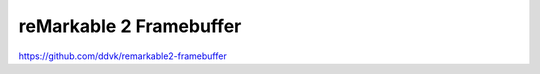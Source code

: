========================
reMarkable 2 Framebuffer
========================

https://github.com/ddvk/remarkable2-framebuffer
